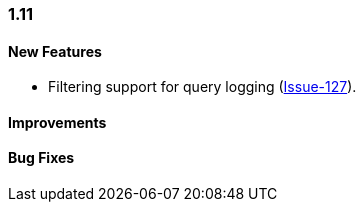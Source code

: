 [[changelog-1.11]]
=== 1.11

====  New Features

* Filtering support for query logging
(https://github.com/jdbc-observations/datasource-proxy/issues/127[Issue-127]).

====  Improvements

====  Bug Fixes
